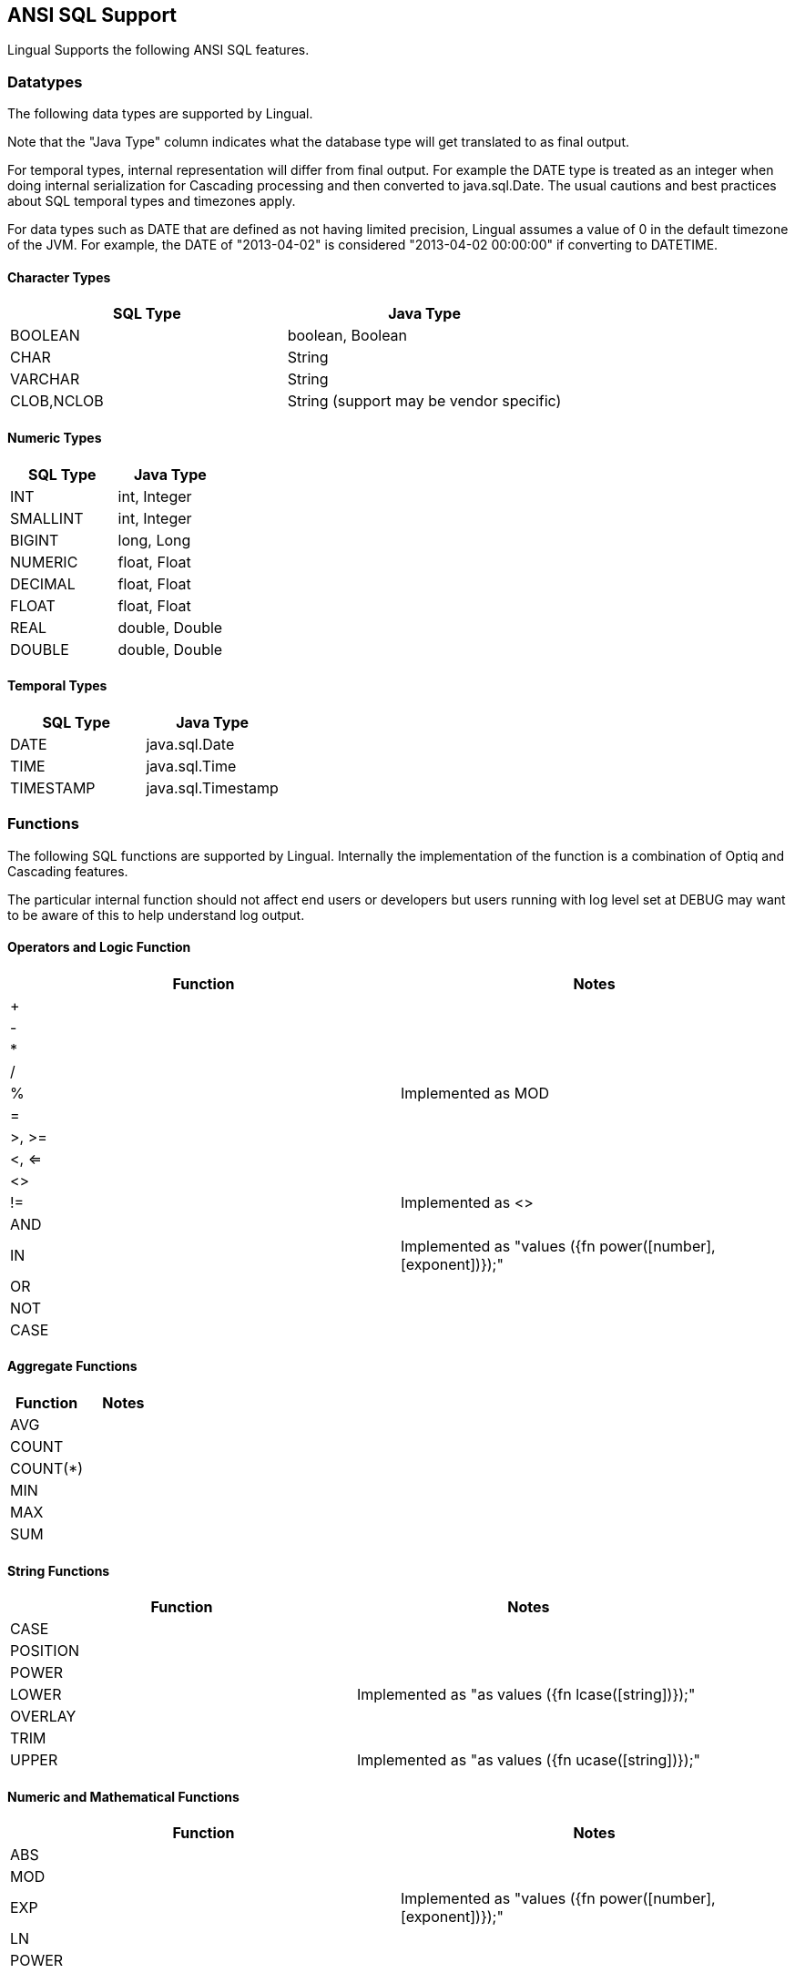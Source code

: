 [id="sql-support"]
## ANSI SQL Support

Lingual Supports the following ANSI SQL features.

### Datatypes

The following data types are supported by Lingual.

Note that the "Java Type" column indicates what the database type will get translated to as final output.

For temporal types, internal representation will differ from final output. For example the DATE type is treated as an
integer when doing internal serialization for Cascading processing and then converted to java.sql.Date. The usual
cautions and best practices about SQL temporal types and timezones apply.

For data types such as DATE that are defined as not having limited precision, Lingual assumes a value of 0 in the
default timezone of the JVM. For example, the DATE of "2013-04-02" is considered "2013-04-02 00:00:00" if converting
to DATETIME.

#### Character Types

[options="header"]
|======================
|SQL Type       |Java Type
|BOOLEAN        |boolean, Boolean
|CHAR           |String
|VARCHAR        |String
|CLOB,NCLOB     |String (support may be vendor specific)
|======================

#### Numeric Types

[options="header"]
|======================
|SQL Type       |Java Type
|INT            |int, Integer
|SMALLINT       |int, Integer
|BIGINT         |long, Long
|NUMERIC        |float, Float
|DECIMAL        |float, Float
|FLOAT          |float, Float
|REAL           |double, Double
|DOUBLE         |double, Double
|======================

#### Temporal Types

[options="header"]
|======================
|SQL Type       |Java Type
|DATE           |java.sql.Date
|TIME           |java.sql.Time
|TIMESTAMP      |java.sql.Timestamp
|======================

### Functions

The following SQL functions are supported by Lingual. Internally the implementation of the function is a combination of
Optiq and Cascading features.

The particular internal function should not affect end users or developers but users running with log level set at DEBUG
may want to be aware of this to help understand log output.

#### Operators and Logic Function

[options="header"]
|========================================
|Function   |Notes
|+          |
|-          |
|*          |
|/          |
|%          | Implemented as MOD
|=          |
|>, >=      |
|<, <=      |
|<>         |
|!=         | Implemented as <>
|AND        |
|IN         | Implemented as "values ({fn power([number], [exponent])});"
|OR         |
|NOT        |
|CASE       |
|========================================

#### Aggregate Functions

[options="header"]
|======================
|Function       |Notes
|AVG            |
|COUNT          |
|COUNT(*)       |
|MIN            |
|MAX            |
|SUM            |
|======================

#### String Functions

[options="header"]
|======================================
|Function             |Notes
|CASE                 |
|POSITION             |
|POWER                |
|LOWER                | Implemented as "as values ({fn lcase([string])});"
|OVERLAY              |
|TRIM                 |
|UPPER                | Implemented as "as values ({fn ucase([string])});"
|======================================

#### Numeric and Mathematical Functions

[options="header"]
|======================================
|Function             |Notes
|ABS                  |
|MOD                  |
|EXP                  | Implemented as "values ({fn power([number], [exponent])});"
|LN                   |
|POWER                |
|======================================

#### Conversion and User Functions

[options="header"]
|======================================
|Function             |Notes
|CAST                 |
|CONVERT              |
|CURRENT_DATE         |
|CURRENT_TIME         |
|CURRENT_TIMESTAMP    |
|CURRENT_USER         |
|SESSION_USER         |
|SYSTEM_USER          |
|======================================

<<top>>
